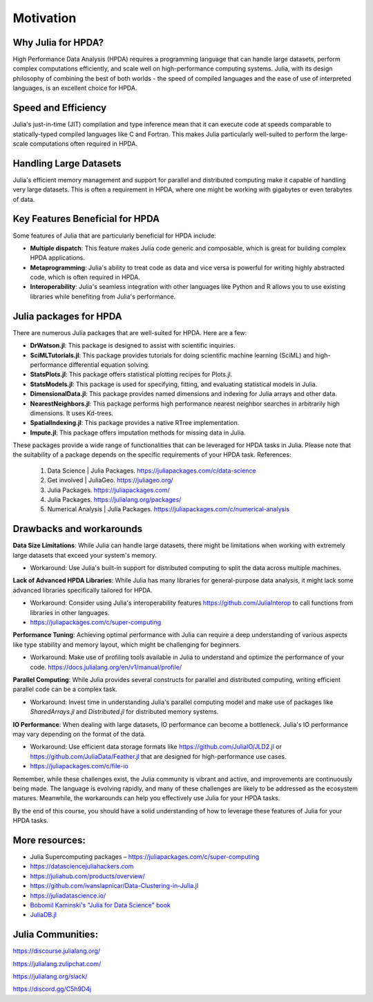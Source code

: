 Motivation
==========

.. questions::

   - Why is Julia suitable for High Performance Data Analysis (HPDA)?
   - How does Julia handle large datasets?
   - How does Julia perform in comparison to other languages in terms of speed and efficiency for HPDA?
   - What are the key features of Julia that are beneficial for HPDA?

.. instructor-note::

   - 15 min teaching

Why Julia for HPDA?
--------------------

High Performance Data Analysis (HPDA) requires a programming language that can handle large datasets, perform 
complex computations efficiently, and scale well on high-performance computing systems. Julia, with its design 
philosophy of combining the best of both worlds - the speed of compiled languages and the ease of use of interpreted languages, 
is an excellent choice for HPDA.

Speed and Efficiency
--------------------

Julia's just-in-time (JIT) compilation and type inference mean that it can execute code at speeds comparable to 
statically-typed compiled languages like C and Fortran. This makes Julia particularly well-suited to perform the 
large-scale computations often required in HPDA.

Handling Large Datasets
-----------------------

Julia's efficient memory management and support for parallel and distributed computing make it capable of handling very large datasets. This is often a requirement in HPDA, where one might be working with gigabytes or even terabytes of data.

Key Features Beneficial for HPDA
--------------------------------

Some features of Julia that are particularly beneficial for HPDA include:

- **Multiple dispatch**: This feature makes Julia code generic and composable, which is great for building complex HPDA applications.
  
- **Metaprogramming**: Julia's ability to treat code as data and vice versa is powerful for writing highly abstracted code, which is often required in HPDA.
  
- **Interoperability**: Julia's seamless integration with other languages like Python and R allows you to use existing libraries while benefiting from Julia's performance.

Julia packages for HPDA
-----------------------

There are numerous Julia packages that are well-suited for HPDA. Here are a few:

- **DrWatson.jl**: This package is designed to assist with scientific inquiries.
- **SciMLTutorials.jl**: This package provides tutorials for doing scientific machine learning (SciML) and high-performance differential equation solving.
- **StatsPlots.jl**: This package offers statistical plotting recipes for Plots.jl.
- **StatsModels.jl**: This package is used for specifying, fitting, and evaluating statistical models in Julia.
- **DimensionalData.jl**: This package provides named dimensions and indexing for Julia arrays and other data.
- **NearestNeighbors.jl**: This package performs high performance nearest neighbor searches in arbitrarily high dimensions. It uses Kd-trees.
- **SpatialIndexing.jl**: This package provides a native RTree implementation.
- **Impute.jl**: This package offers imputation methods for missing data in Julia.

These packages provide a wide range of functionalities that can be leveraged for HPDA tasks in Julia. Please note that the suitability of a package depends on the specific requirements of your HPDA task.
References:

  1. Data Science | Julia Packages. https://juliapackages.com/c/data-science
  2. Get involved | JuliaGeo. https://juliageo.org/
  3. Julia Packages. https://juliapackages.com/
  4. Julia Packages. https://julialang.org/packages/
  5. Numerical Analysis | Julia Packages. https://juliapackages.com/c/numerical-analysis

Drawbacks and workarounds
-------------------------

**Data Size Limitations**: While Julia can handle large datasets, there might be limitations when working with extremely large datasets that exceed your system's memory.
   
- Workaround: Use Julia's built-in support for distributed computing to split the data across multiple machines.

**Lack of Advanced HPDA Libraries**: While Julia has many libraries for general-purpose data analysis, it might lack some advanced libraries specifically tailored for HPDA.

- Workaround: Consider using Julia's interoperability features https://github.com/JuliaInterop to call functions from libraries in other languages.
- https://juliapackages.com/c/super-computing

**Performance Tuning**: Achieving optimal performance with Julia can require a deep understanding of various aspects like type stability and memory layout, which might be challenging for beginners.

- Workaround: Make use of profiling tools available in Julia to understand and optimize the performance of your code. https://docs.julialang.org/en/v1/manual/profile/ 

**Parallel Computing**: While Julia provides several constructs for parallel and distributed computing, writing efficient parallel code can be a complex task.

- Workaround: Invest time in understanding Julia's parallel computing model and make use of packages like `SharedArrays.jl` and `Distributed.jl` for distributed memory systems.

**IO Performance**: When dealing with large datasets, IO performance can become a bottleneck. Julia's IO performance may vary depending on the format of the data.

- Workaround: Use efficient data storage formats like https://github.com/JuliaIO/JLD2.jl or https://github.com/JuliaData/Feather.jl that are designed for high-performance use cases.
- https://juliapackages.com/c/file-io

Remember, while these challenges exist, the Julia community is vibrant and active, and improvements are continuously being made.
The language is evolving rapidly, and many of these challenges are likely to be addressed as the ecosystem matures.
Meanwhile, the workarounds can help you effectively use Julia for your HPDA tasks.

By the end of this course, you should have a solid understanding of how to leverage these features of Julia for your HPDA tasks.

More resources:
---------------

- Julia Supercomputing packages – https://juliapackages.com/c/super-computing
- https://datasciencejuliahackers.com
- https://juliahub.com/products/overview/ 
- https://github.com/ivanslapnicar/Data-Clustering-in-Julia.jl
- https://juliadatascience.io/
- `Bobomil Kaminski's "Julia for Data Science" book <https://github.com/bkamins/JuliaForDataAnalysis>`_
- `JuliaDB.jl <https://github.com/pszufe/MIT_18.S097_Introduction-to-Julia-for-Data-Science>`_

Julia Communities:
------------------

https://discourse.julialang.org/

https://julialang.zulipchat.com/

https://julialang.org/slack/

https://discord.gg/C5h9D4j